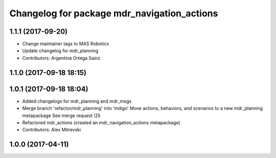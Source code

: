 ^^^^^^^^^^^^^^^^^^^^^^^^^^^^^^^^^^^^^^^^^^^^
Changelog for package mdr_navigation_actions
^^^^^^^^^^^^^^^^^^^^^^^^^^^^^^^^^^^^^^^^^^^^

1.1.1 (2017-09-20)
------------------
* Change maintainer tags to MAS Robotics
* Update changelog for mdr_planning
* Contributors: Argentina Ortega Sainz

1.1.0 (2017-09-18 18:15)
------------------------

1.0.1 (2017-09-18 18:04)
------------------------
* Added changelogs for mdr_planning and mdr_msgs
* Merge branch 'refactor/mdr_planning' into 'indigo'
  Move actions, behaviors, and scenarios to a new mdr_planning metapackage
  See merge request !25
* Refactored mdr_actions (created an mdr_navigation_actions metapackage)
* Contributors: Alex Mitrevski

1.0.0 (2017-04-11)
------------------
